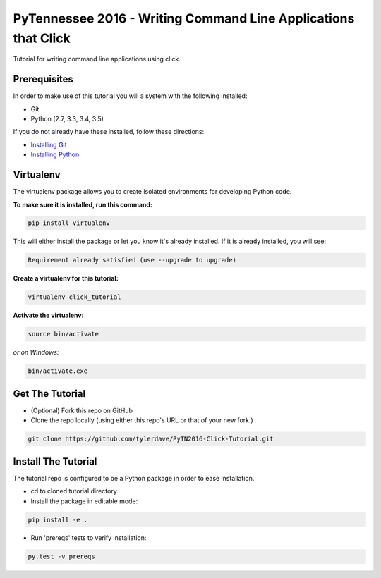 ===============================
PyTennessee 2016 - Writing Command Line Applications that Click
===============================

.. image:: https://img.shields.io/travis/tylerdave/click_tutorial.svg
        :target: https://travis-ci.org/tylerdave/click_tutorial

Tutorial for writing command line applications using click.

Prerequisites
-------------

In order to make use of this tutorial you will a system with the following installed:

* Git
* Python (2.7, 3.3, 3.4, 3.5)

If you do not already have these installed, follow these directions:

* `Installing Git`_
* `Installing Python`_

.. _`Installing Git`: https://git-scm.com/book/en/v2/Getting-Started-Installing-Git
.. _`Installing Python`: http://docs.python-guide.org/en/latest/starting/installation/

Virtualenv
----------

The virtualenv package allows you to create isolated environments for
developing Python code.

**To make sure it is installed, run this command:**

.. code-block:: console

  pip install virtualenv

This will either install the package or let you know it's already installed. 
If it is already installed, you will see:

.. code-block:: console

  Requirement already satisfied (use --upgrade to upgrade)

**Create a virtualenv for this tutorial:**

.. code-block:: console

  virtualenv click_tutorial

**Activate the virtualenv:**

.. code-block:: console

  source bin/activate

*or on Windows:*

.. code-block:: console

  bin/activate.exe
  
Get The Tutorial
----------------

* (Optional) Fork this repo on GitHub
* Clone the repo locally (using either this repo's URL or that of your new fork.)

.. code-block:: console

  git clone https://github.com/tylerdave/PyTN2016-Click-Tutorial.git

Install The Tutorial
--------------------

The tutorial repo is configured to be a Python package in order to ease
installation.

* cd to cloned tutorial directory
* Install the package in editable mode:

.. code-block:: console

  pip install -e .

* Run 'prereqs' tests to verify installation:

.. code-block:: console

  py.test -v prereqs

